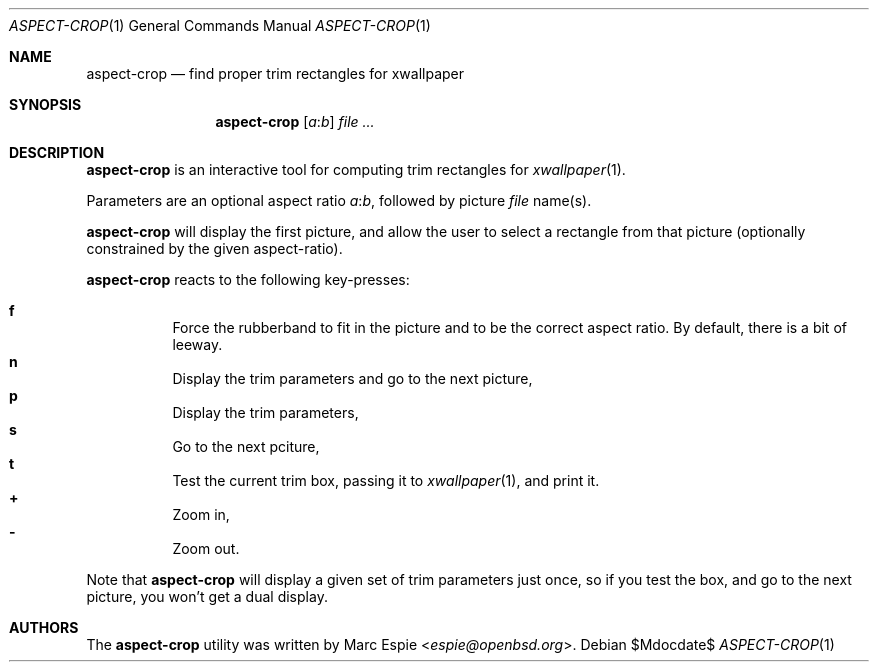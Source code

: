 .\" Copyright (c) 2019 Marc Espie <espie@openbsd.org>
.\"
.\" Permission to use, copy, modify, and distribute this software for any
.\" purpose with or without fee is hereby granted, provided that the above
.\" copyright notice and this permission notice appear in all copies.
.\"
.\" THE SOFTWARE IS PROVIDED "AS IS" AND THE AUTHOR DISCLAIMS ALL WARRANTIES
.\" WITH REGARD TO THIS SOFTWARE INCLUDING ALL IMPLIED WARRANTIES OF
.\" MERCHANTABILITY AND FITNESS. IN NO EVENT SHALL THE AUTHOR BE LIABLE FOR
.\" ANY SPECIAL, DIRECT, INDIRECT, OR CONSEQUENTIAL DAMAGES OR ANY DAMAGES
.\" WHATSOEVER RESULTING FROM LOSS OF USE, DATA OR PROFITS, WHETHER IN AN
.\" ACTION OF CONTRACT, NEGLIGENCE OR OTHER TORTIOUS ACTION, ARISING OUT OF
.\" OR IN CONNECTION WITH THE USE OR PERFORMANCE OF THIS SOFTWARE.
.\"
.Dd $Mdocdate$
.Dt ASPECT-CROP 1
.Os
.Sh NAME
.Nm aspect-crop
.Nd find proper trim rectangles for xwallpaper
.Sh SYNOPSIS
.Nm
.Op Ar a Ns : Ns Ar b
.Ar file ...
.Sh DESCRIPTION
.Nm
is an interactive tool for computing trim rectangles for
.Xr xwallpaper 1 .
.Pp
Parameters are an optional aspect ratio
.Ar a Ns : Ns Ar b ,
followed by picture
.Ar file
name(s).
.Pp
.Nm
will display the first picture, and allow the user to select a rectangle
from that picture (optionally constrained by the given aspect-ratio).
.Pp
.Nm
reacts to the following key-presses:
.Pp
.Bl -tag -offset indent -width 4 -compact
.It Cm f
Force the rubberband to fit in the picture and to be the correct aspect ratio.
By default, there is a bit of leeway.
.It Cm n
Display the trim parameters and go to the next picture,
.It Cm p
Display the trim parameters,
.It Cm s
Go to the next pciture,
.It Cm t
Test the current trim box, passing it to
.Xr xwallpaper 1 ,
and print it.
.It Cm +
Zoom in,
.It Cm -
Zoom out.
.El
.Pp
Note that
.Nm 
will display a given set of trim parameters just once, so if you test the
box, and go to the next picture, you won't get a dual display.
.Sh AUTHORS
The
.Nm
utility was written by
.An Marc Espie Aq Mt espie@openbsd.org .
